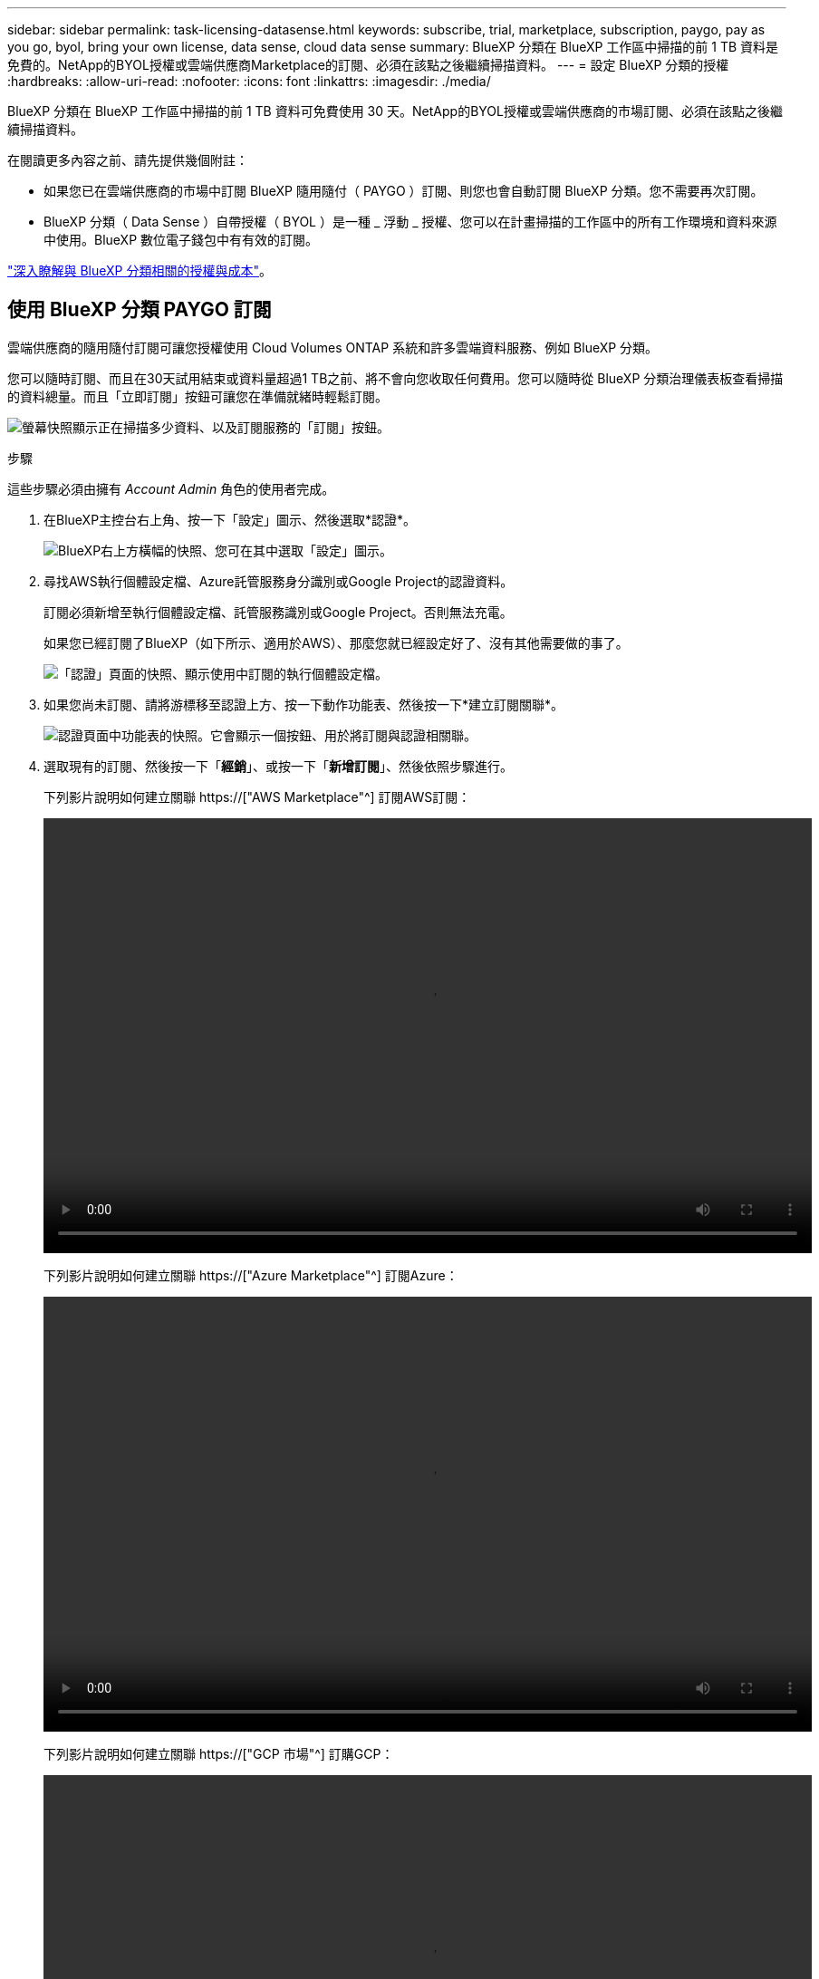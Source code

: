---
sidebar: sidebar 
permalink: task-licensing-datasense.html 
keywords: subscribe, trial, marketplace, subscription, paygo, pay as you go, byol, bring your own license, data sense, cloud data sense 
summary: BlueXP 分類在 BlueXP 工作區中掃描的前 1 TB 資料是免費的。NetApp的BYOL授權或雲端供應商Marketplace的訂閱、必須在該點之後繼續掃描資料。 
---
= 設定 BlueXP 分類的授權
:hardbreaks:
:allow-uri-read: 
:nofooter: 
:icons: font
:linkattrs: 
:imagesdir: ./media/


[role="lead"]
BlueXP 分類在 BlueXP 工作區中掃描的前 1 TB 資料可免費使用 30 天。NetApp的BYOL授權或雲端供應商的市場訂閱、必須在該點之後繼續掃描資料。

在閱讀更多內容之前、請先提供幾個附註：

* 如果您已在雲端供應商的市場中訂閱 BlueXP 隨用隨付（ PAYGO ）訂閱、則您也會自動訂閱 BlueXP 分類。您不需要再次訂閱。
* BlueXP 分類（ Data Sense ）自帶授權（ BYOL ）是一種 _ 浮動 _ 授權、您可以在計畫掃描的工作區中的所有工作環境和資料來源中使用。BlueXP 數位電子錢包中有有效的訂閱。


link:concept-cloud-compliance.html#cost["深入瞭解與 BlueXP 分類相關的授權與成本"]。



== 使用 BlueXP 分類 PAYGO 訂閱

雲端供應商的隨用隨付訂閱可讓您授權使用 Cloud Volumes ONTAP 系統和許多雲端資料服務、例如 BlueXP 分類。

您可以隨時訂閱、而且在30天試用結束或資料量超過1 TB之前、將不會向您收取任何費用。您可以隨時從 BlueXP 分類治理儀表板查看掃描的資料總量。而且「立即訂閱」按鈕可讓您在準備就緒時輕鬆訂閱。

image:screenshot_compliance_subscribe.png["螢幕快照顯示正在掃描多少資料、以及訂閱服務的「訂閱」按鈕。"]

.步驟
這些步驟必須由擁有 _Account Admin_ 角色的使用者完成。

. 在BlueXP主控台右上角、按一下「設定」圖示、然後選取*認證*。
+
image:screenshot_settings_icon.gif["BlueXP右上方橫幅的快照、您可在其中選取「設定」圖示。"]

. 尋找AWS執行個體設定檔、Azure託管服務身分識別或Google Project的認證資料。
+
訂閱必須新增至執行個體設定檔、託管服務識別或Google Project。否則無法充電。

+
如果您已經訂閱了BlueXP（如下所示、適用於AWS）、那麼您就已經設定好了、沒有其他需要做的事了。

+
image:screenshot_profile_subscription.gif["「認證」頁面的快照、顯示使用中訂閱的執行個體設定檔。"]

. 如果您尚未訂閱、請將游標移至認證上方、按一下動作功能表、然後按一下*建立訂閱關聯*。
+
image:screenshot_add_subscription.gif["認證頁面中功能表的快照。它會顯示一個按鈕、用於將訂閱與認證相關聯。"]

. 選取現有的訂閱、然後按一下「*經銷*」、或按一下「*新增訂閱*」、然後依照步驟進行。
+
下列影片說明如何建立關聯 https://["AWS Marketplace"^] 訂閱AWS訂閱：

+
video::video_subscribing_aws.mp4[width=848,height=480]
+
下列影片說明如何建立關聯 https://["Azure Marketplace"^] 訂閱Azure：

+
video::video_subscribing_azure.mp4[width=848,height=480]
+
下列影片說明如何建立關聯 https://["GCP 市場"^] 訂購GCP：

+
video::video_subscribing_gcp.mp4[width=848,height=480]




== 使用 BlueXP 分類 BYOL 授權

NetApp自帶授權、提供1年、2年或3年期限。BYOL BlueXP 分類（ Data Sense ）授權是一個 _ 浮動 _ 授權、其總容量由 * 所有 * 的工作環境和資料來源共享、讓初始授權和續約變得更簡單。

如果您沒有 BlueXP 分類授權、請聯絡我們購買：

* mailto：ng-contact-data-sense@netapp.com？Subject =授權[傳送電子郵件以購買授權]。
* 按一下BlueXP右下角的聊天圖示、申請授權。


或者、如果您沒有使用未指派的 Cloud Volumes ONTAP 節點型授權、您可以將其轉換為具有相同美元對等和相同到期日的 BlueXP 分類授權。 https://["如需詳細資料、請前往此處"^]。

您可以使用 BlueXP 中的 BlueXP 數位錢包頁面來管理 BlueXP 分類 BYOL 授權。您可以新增授權並更新現有授權。



=== 取得 BlueXP 分類授權檔案

購買 BlueXP 分類（ Data Sense ）授權後、您可以輸入 BlueXP 分類序號和 NSS 帳戶、或上傳 NLF 授權檔案、在 BlueXP 中啟動授權。下列步驟說明如果您打算使用NLF授權檔案、該如何取得該檔案。

如果您已在內部部署網站中沒有網際網路存取權的主機上部署 BlueXP 分類、則必須從連線網際網路的系統取得授權檔案。無法使用序號和NSS帳戶啟動使用許可、進行暗色站台安裝。

.步驟
. 登入 https://["NetApp 支援網站"^] 然後按一下*系統>軟體授權*。
. 輸入您的 BlueXP 分類授權序號。
+
image:screenshot_cloud_tiering_license_step1.gif["顯示依序號搜尋後授權表格的快照。"]

. 在*授權金鑰*下、按一下*取得NetApp授權檔案*。
. 輸入您的BlueXP帳戶ID（在支援網站上稱為「租戶ID」）、然後按一下*提交*下載授權檔案。
+
image:screenshot_cloud_tiering_license_step2.gif["螢幕擷取畫面會顯示「Get license（取得授權）」對話方塊、您可在此輸入租戶ID、然後按一下「Submit（提交）」下載授權檔案。"]

+
您可以從BlueXP頂端選取「*帳戶*」下拉式清單、然後按一下帳戶旁的「*管理帳戶*」、即可找到您的BlueXP帳戶ID。您的帳戶ID位於「總覽」索引標籤。





=== 將 BlueXP 分類 BYOL 授權新增至您的帳戶

購買 BlueXP 帳戶的 BlueXP 分類（ Data Sense ）授權後、您必須將授權新增至 BlueXP 、才能使用 BlueXP 分類服務。

.步驟
. 在BlueXP功能表中、按一下*管理>數位錢包*、然後選取*資料服務授權*索引標籤。
. 按一下「 * 新增授權 * 」。
. 在_新增授權_對話方塊中、輸入授權資訊、然後按一下*新增授權*：
+
** 如果您有 BlueXP 分類授權序號、而且知道您的 NSS 帳戶、請選取 * 輸入序號 * 選項、然後輸入該資訊。
+
如果下拉式清單中沒有您的 NetApp 支援網站帳戶， https://["將新增至BlueXP的NSS帳戶"^]。

** 如果您有 BlueXP 分類授權檔案（安裝在黑暗的網站中時需要）、請選取 * 上傳授權檔案 * 選項、然後依照提示附加檔案。
+
image:screenshot_services_license_add.png["螢幕擷取畫面顯示新增 BlueXP 分類 BYOL 授權的頁面。"]





.結果
BlueXP 會新增授權、讓 BlueXP 分類服務處於作用中狀態。



=== 更新 BlueXP 分類 BYOL 授權

如果您的授權期限即將到期、或是您的授權容量已達到上限、您將會收到 BlueXP 分類的通知。

image:screenshot_services_license_expire_cc1.png["在 BlueXP 分類頁面中顯示過期授權的螢幕擷取畫面。"]

此狀態也會出現在 BlueXP 數位錢包中。

image:screenshot_services_license_expire_cc2.png["BlueXP 數位錢包頁面中顯示過期授權的螢幕擷取畫面。"]

您可以在 BlueXP 分類授權過期前更新、使您不中斷存取掃描資料的能力。

.步驟
. 按一下BlueXP右下角的聊天圖示、即可針對特定序號、要求延長您的術語或額外的Cloud Data Sense授權容量。您也可以傳送電子郵件至mailto：ng-contact-data-sense@netapp.com®Subject=Licensing[寄送電子郵件要求更新授權]。
+
在您支付授權費用並向 NetApp 支援網站 註冊之後、 BlueXP 會自動更新 BlueXP 數位錢包中的授權、而「資料服務授權」頁面則會在 5 到 10 分鐘內反映變更。

. 如果BlueXP無法自動更新授權（例如、安裝在暗點）、則您需要手動上傳授權檔案。
+
.. 您可以 <<取得 BlueXP 分類授權檔案,從NetApp支援網站取得授權檔案>>。
.. 在 BlueXP 數位電子錢包頁面上的 _Data Services Licenses_ 標籤中、按一下 image:screenshot_horizontal_more_button.gif["更多圖示"] 如需您要更新的服務序號、請按一下*更新授權*。
+
image:screenshot_services_license_update.png["選取特定服務的「更新授權」按鈕的快照。"]

.. 在「更新授權」頁面上傳授權檔案、然後按一下「*更新授權*」。




.結果
BlueXP 會更新授權、讓您的 BlueXP 分類服務繼續處於作用中狀態。



=== BYOL 授權考量

使用 BlueXP 分類（ Data Sense ） BYOL 授權時、當您正在掃描的所有資料大小接近容量上限或接近授權到期日時、 BlueXP 分類 UI 和 BlueXP 數位錢包 UI 中會顯示警告。您會收到下列警告：

* 當您正在掃描的資料量達到授權容量的80%時、當您達到限制時、也會再次顯示
* 授權到期前 30 天、授權到期後再一次


當您看到這些警告時、請使用BlueXP介面右下角的聊天圖示來續約授權。

如果您的授權過期、或您已達到 BYOL 限制、 BlueXP 分類仍會繼續執行、但儀表板的存取會遭到封鎖、因此您無法檢視任何掃描資料的相關資訊。如果您想減少所掃描的磁碟區數量、使容量使用量可能低於授權限制、則只有「_Configuration」頁面可用。

一旦您續約 BYOL 授權、 BlueXP 會自動更新 BlueXP 數位錢包中的授權、並提供所有儀表板的完整存取權。如果BlueXP無法透過安全的網際網路連線存取授權檔案（例如、安裝在暗點）、您可以自行取得該檔案、然後手動上傳至BlueXP。如需相關指示、請參閱 <<更新 BlueXP 分類 BYOL 授權,如何更新 BlueXP 分類授權>>。


NOTE: 如果您使用的帳戶同時擁有 BYOL 授權和 PAYGO 訂閱、則 BlueXP 分類 _ 不會在 BYOL 授權到期時切換至 PAYGO 訂閱。您必須續約BYOL授權。
